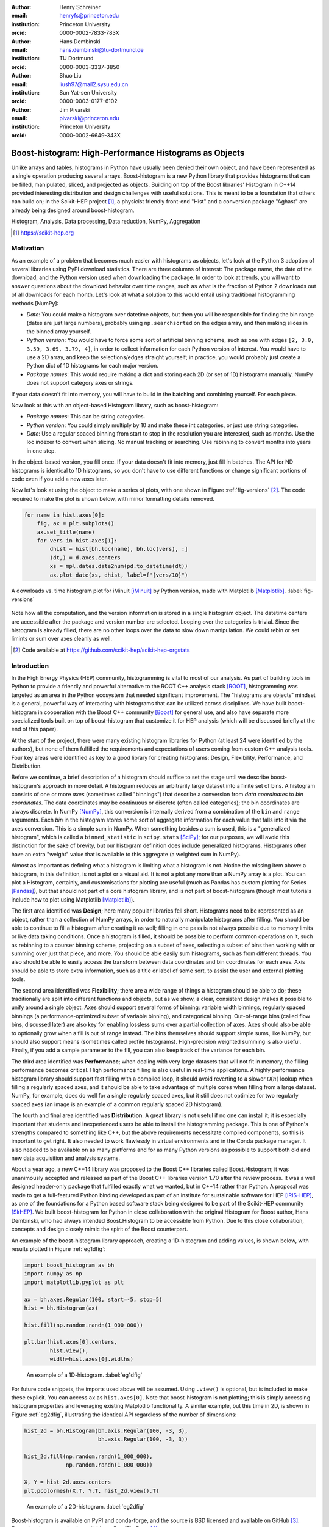 :author: Henry Schreiner
:email: henryfs@princeton.edu
:institution: Princeton University
:orcid: 0000-0002-7833-783X

:author: Hans Dembinski
:email: hans.dembinski@tu-dortmund.de
:institution: TU Dortmund
:orcid: 0000-0003-3337-3850

:author: Shuo Liu
:email: liush97@mail2.sysu.edu.cn 
:institution: Sun Yat-sen University
:orcid: 0000-0003-0177-6102

:author: Jim Pivarski
:email: pivarski@princeton.edu
:institution: Princeton University
:orcid: 0000-0002-6649-343X


-------------------------------------------------------
Boost-histogram: High-Performance Histograms as Objects
-------------------------------------------------------

.. class:: abstract

    Unlike arrays and tables, histograms in Python have usually been denied
    their own object, and have been represented as a single operation producing
    several arrays. Boost-histogram is a new Python library that provides
    histograms that can be filled, manipulated, sliced, and projected as
    objects. Building on top of the Boost libraries' Histogram in C++14
    provided interesting distribution and design challenges with useful
    solutions. This is meant to be a foundation that others can build on; in
    the Scikit-HEP project [#]_, a physicist friendly front-end "Hist" and a
    conversion package "Aghast" are already being designed around
    boost-histogram.

.. class:: keywords

   Histogram, Analysis, Data processing, Data reduction, NumPy, Aggregation

.. [#] https://scikit-hep.org

Motivation
----------

As an example of a problem that becomes much easier with histograms as objects, let's look at the Python 3 adoption of several libraries using PyPI download statistics. There are three columns of interest: The package name, the date of the download, and the Python version used when downloading the package. In order to look at trends, you will want to answer questions about the download behavior over time ranges, such as what is the fraction of Python 2 downloads out of all downloads for each month. Let's look at what a solution to this would entail using traditional histogramming methods [NumPy]:

* *Date*: You could make a histogram over datetime objects, but then you will be responsible for finding the bin range (dates are just large numbers), probably using ``np.searchsorted`` on the edges array, and then making slices in the binned array yourself.
* *Python version*: You would have to force some sort of artificial binning scheme, such as one with edges ``[2, 3.0, 3.59, 3.69, 3.79, 4]``, in order to collect information for each Python version of interest. You would have to use a 2D array, and keep the selections/edges straight yourself; in practice, you would probably just create a Python dict of 1D histograms for each major version.
* *Package names*: This would require making a dict and storing each 2D (or set of 1D) histograms manually. NumPy does not support category axes or strings.

If your data doesn't fit into memory, you will have to build in the batching and combining yourself. For each piece.

Now look at this with an object-based Histogram library, such as boost-histogram:

* *Package names*: This can be string categories.
* *Python version*:  You could simply multiply by 10 and make these int categories, or just use string categories.
* *Date*: Use a regular spaced binning from start to stop in the resolution you are interested, such as months. Use the loc indexer to convert when slicing. No manual tracking or searching. Use rebinning to convert months into years in one step.

In the object-based version, you fill once. If your data doesn't fit into memory, just fill in batches. The API for ND histograms is identical to 1D histograms, so you don't have to use different functions or change significant portions of code  even if you add a new axes later.

Now let's look at using the object to make a series of plots, with one shown in Figure :ref:`fig-versions` [#]_. The code required to make the plot is shown below, with minor formatting details removed. 

.. code-block:: python

    for name in hist.axes[0]:
        fig, ax = plt.subplots()
        ax.set_title(name)
        for vers in hist.axes[1]:
            dhist = hist[bh.loc(name), bh.loc(vers), :]
            (dt,) = d.axes.centers
            xs = mpl.dates.date2num(pd.to_datetime(dt))
            ax.plot_date(xs, dhist, label=f"{vers/10}")


.. figure:: histogram_iminuit.pdf
   :align: center
   :figclass: w
   :scale: 50%
   
   A downloads vs. time histogram plot for iMinuit [iMinuit]_ by Python version, made with Matplotlib [Matplotlib]_. :label:`fig-versions`

Note how all the computation, and the version information is stored in a single histogram object. The datetime centers are accessible after the package and version number are selected. Looping over the categories is trivial. Since the histogram is already filled, there are no other loops over the data to slow down manipulation. We could rebin or set limints or sum over axes cleanly as well.

.. [#] Code available at https://github.com/scikit-hep/scikit-hep-orgstats

Introduction
------------

.. Why is it necessary to come up with a histogram library?

In the High Energy Physics (HEP) community, histogramming is vital to most of our analysis. As part of building tools in Python to provide a friendly and powerful alternative to the ROOT C++ analysis stack [ROOT]_, histogramming was targeted as an area in the Python ecosystem that needed significant improvement. The "histograms are objects" mindset is a general, powerful way of interacting with histograms that can be utilized across disciplines. We have built boost-histogram in cooperation with the Boost C++ community [Boost]_ for general use, and also have separate more specialized tools built on top of boost-histogram that customize it for HEP analysis (which will be discussed briefly at the end of this paper).

At the start of the project, there were many existing histogram libraries for Python (at least 24 were identified by the authors), but none of them fulfilled the requirements and expectations of users coming from custom C++ analysis tools. Four key areas were identified as key to a good library for creating histograms: Design, Flexibility, Performance, and Distribution.

Before we continue, a brief description of a histogram should suffice to set the stage until we describe boost-histogram's approach in more detail. A histogram reduces an arbitrarily large dataset into a finite set of bins. A histogram consists of one or more *axes* (sometimes called "binnings") that describe a conversion from *data coordinates* to *bin coordinates*. The data coordinates may be continuous or discrete (often called categories); the bin coordinates are always discrete. In NumPy [NumPy]_, this conversion is internally derived from a combination of the ``bin`` and ``range`` arguments. Each *bin* in the histogram stores some sort of aggregate information for each value that falls into it via the axes conversion. This is a simple sum in NumPy. When something besides a sum is used, this is a "generalized histogram", which is called a ``binned_statistic`` in ``scipy.stats`` [SciPy]_; for our purposes, we will avoid this distinction for the sake of brevity, but our histogram definition does include generalized histograms. Histograms often have an extra "weight" value that is available to this aggregate (a weighted sum in NumPy).

Almost as important as defining what a histogram is limiting what a histogram is not. Notice the missing item above: a histogram, in this definition, is not a plot or a visual aid. It is not a plot any more than a NumPy array is a plot. You can plot a Histogram, certainly, and customisations for plotting are useful (much as Pandas has custom plotting for Series [Pandas]_), but that should not part of a core histogram library, and is not part of boost-histogram (though most tutorials include how to plot using Matplotlib [Matplotlib]_).

The first area identified was **Design**; here many popular libraries fell short. Histograms need to be represented as an object, rather than a collection of NumPy arrays, in order to naturally manipulate histograms after filling. You should be able to continue to fill a histogram after creating it as well; filling in one pass is not always possible due to memory limits or live data taking conditions. Once a histogram is filled, it should be possible to perform common operations on it, such as rebinning to a courser binning scheme, projecting on a subset of axes, selecting a subset of bins then working with or summing over just that piece, and more. You should be able easily sum histograms, such as from different threads. You also should be able to easily access the transform between data coordinates and bin coordinates for each axes. Axis should be able to store extra information, such as a title or label of some sort, to assist the user and external plotting tools.

The second area identified was **Flexibility**; there are a wide range of things a histogram should be able to do; these traditionally are split into different functions and objects, but as we show, a clear, consistent design makes it possible to unify around a single object. Axes should support several forms of binning: variable width binnings, regularly spaced binnings (a performance-optimized subset of variable binning), and categorical binning. Out-of-range bins (called flow bins, discussed later) are also key for enabling lossless sums over a partial collection of axes. Axes should also be able to optionally grow when a fill is out of range instead. The bins themselves should support simple sums, like NumPy, but should also support means (sometimes called profile histograms). High-precision weighted summing is also useful. Finally, if you add a sample parameter to the fill, you can also keep track of the variance for each bin.

The third area identified was **Performance**; when dealing with very large datasets that will not fit in memory, the filling performance becomes critical. High performance filling is also useful in real-time applications. A highly performance histogram library should support fast filling with a compiled loop, it should avoid reverting to a slower :math:`\mathcal{O}(n)` lookup when filling a regularly spaced axes, and it should be able to take advantage of multiple cores when filling from a large dataset. NumPy, for example, does do well for a single regularly spaced axes, but it still does not optimize for two regularly spaced axes (an image is an example of a common regularly spaced 2D histogram).

The fourth and final area identified was **Distribution**. A great library is not useful if no one can install it; it is especially important that students and inexperienced users be able to install the histogramming package. This is one of Python's strengths compared to something like C++, but the above requirements necessitate compiled components, so this is important to get right. It also needed to work flawlessly in virtual environments and in the Conda package manager. It also needed to be available on as many platforms and for as many Python versions as possible to support both old and new data acquisition and analysis systems.

.. History

About a year ago, a new C++14 library was proposed to the Boost C++ libraries called Boost.Histogram; it was unanimously accepted and released as part of the Boost C++ libraries version 1.70 after the review process. It was a well designed header-only package that fulfilled exactly what we wanted, but in C++14 rather than Python. A proposal was made to get a full-featured Python binding developed as part of an institute for sustainable software for HEP [IRIS-HEP]_, as one of the foundations for a Python based software stack being designed to be part of the Scikit-HEP community [SkHEP]_. We built boost-histogram for Python in close collaboration with the original Histogram for Boost author, Hans Dembinski, who had always intended Boost.Histogram to be accessible from Python. Due to this close collaboration, concepts and design closely mimic the spirit of the Boost counterpart.

An example of the boost-histogram library approach, creating a 1D-histogram and adding values, is shown below, with results plotted in Figure :ref:`eg1dfig`:

.. code-block:: python

  import boost_histogram as bh
  import numpy as np
  import matplotlib.pyplot as plt

  ax = bh.axes.Regular(100, start=-5, stop=5)
  hist = bh.Histogram(ax)
  
  hist.fill(np.random.randn(1_000_000))
 
  plt.bar(hist.axes[0].centers,
          hist.view(),
          width=hist.axes[0].widths)


.. figure:: histogram_example_1d.pdf
   
   An example of a 1D-histogram. :label:`eg1dfig`

For future code snippets, the imports used above will be assumed. Using ``.view()`` is optional, but is included to make these explicit.
You can access ``ax`` as ``hist.axes[0]``. Note that boost-histogram is not plotting; this is simply accessing histogram properties and leveraging existing Matplotlib functionality. A similar example, but this time in 2D, is shown in Figure :ref:`eg2dfig`, illustrating the identical API regardless of the number of dimensions:

.. code-block:: python

  hist_2d = bh.Histogram(bh.axis.Regular(100, -3, 3),
                         bh.axis.Regular(100, -3, 3))

  hist_2d.fill(np.random.randn(1_000_000),
               np.random.randn(1_000_000))

  X, Y = hist_2d.axes.centers
  plt.pcolormesh(X.T, Y.T, hist_2d.view().T)

.. figure:: histogram_example_2d.pdf
   
   An example of a 2D-histogram. :label:`eg2dfig`

Boost-histogram is available on PyPI and conda-forge, and the source is BSD licensed and available on GitHub [#]_. Extensive documentation is available on ReadTheDocs [#]_.

.. [#] https://github.com/scikit-hep/boost-histogram
.. [#] https://boost-histogram.readthedocs.io

The Design of a Histogram
-------------------------

.. figure:: histogram_design.pdf
   
   The components of a histogram, shown for a 2D histogram.  :label:`histfig`

Let's revisit our description of a histogram, this time mapping boost-histogram components to each piece. See Figure :ref:`histfig` for an example of how these visually fit together to create an 2D histogram.

The components in a bin are the smallest atomic piece of boost-histogram, and are called **Accumulators**. Four such accumulators are available. ``Sum`` just provides a high-accuracy floating point sum using the Neumaier algorithm [Neu74]_, and is automatically used for floating point histograms. ``WeightedSum`` provides an extra term to allow sample sizes to be given. ``Mean`` stores a mean instead of a sum, created what is sometimes called a "profile histogram". And ``WeightedMean`` adds an extra term allowing the user to provide samples. Accumulators are like a 0D or scalar histogram, much like dtypes are like 0D scalar arrays in NumPy.

The above accumulators are then provided in a container called a **Storage**, of which boost-histogram provides several. The available storages include choices for the four accumulators listed above (the storage using ``Sum`` is just called ``Double()``, and is the default; unlike the other accumulator-based storages it provides a simple NumPy array rather than a specialized record array when viewed). Other storages include ``Int64()``, which stores integers directly, ``AtomicInt64``, which stores atomic integers, so can be filled from different threads concurrently, and ``Unlimited()``. which is a special growing storage that offers a no-overflow guarantee and automatically uses the least possible amount of memory for a dense uniform array of counters, which is very helpful for high-dimensional histograms. It also automatically converts to doubles if filled with a weighted fill or scaled by a float. 

The next piece of a histogram is an **Axis**. A ``Regular`` axis describes an evenly spaced binning with start and end points, and takes advantage of the simplicity of the transform to provide :math:`\mathcal{O}(1)` computational complexity. You can also provide a **Transform** for a ``Regular`` axes; this is a pair of C function pointers (possibly generated by a JIT compiler [Numba]_) that can apply a function to the transform, allowing for things like log-scale axes to be supported at the same sort of complexity as a ``Regular`` axis. Several common transforms are supplied, including log and power spacings. You can also supply a list of bin edges with a ``Variable`` axis. If you want discrete axes, ``Integer`` provides a slightly simpler version of a ``Regular`` axes, and ``IntCategory``/``StrCategory`` provide true non-continuous categorical axes for arbitrary integers or strings, respectively. Most axes have configurable end behaviors for when a value is encountered by a fill that is outside the range described by the axis, allowing underflow/overflow bins to be turned off, or replaced with growing bins. All axes also have a metadata slot that can store arbitrary Python objects for each axis; no special meaning is applied by boost-histogram, but these can be used for titles, units, or other information.

An example of a custom transform applied to a ``Regular`` axis is shown below using Numba to create C pointers; any ctypes pointer is accepted.

.. code-block:: python

    import numba

    @numba.cfunc(numba.float64(numba.float64))
    def exp(x):
        return math.exp(x)

    @numba.cfunc(numba.float64(numba.float64))
    def log(x):
        return math.log(x)

    transform_log = bh.axis.transform.Function(log, exp)

    bh.axis.Regular(10, 1, 4, transform=transform_log)

You need to provide both directions in the transform, so that boost-histogram can add values to bins and find bin edges. Note: don't actually use exactly this code; there is a ``bh.axis.transform.log`` already compiled in the library.


A **Histogram** is the combination of a storage and one or more axes. Histograms always manage their own memory, though they provide a view of that storage to Python via the buffer protocol and NumPy. Histograms have the same API regardless of whether they have one axes or thirty-two, and they have a rich set of interactions defined, which will be the topic of the next section. This is an incredibly flexible design; you can orthogonally combine any mixture of axes and storages with associated accumulators, and in the future, new axes types or accumulators and storages can be added.


Interactions with a Histogram
-----------------------------

A Histogram supports a variety of operations, many of which use Python's syntax to be expressed naturally and succinctly. Histograms can be added, copied, pickled (special attention was paid to ensure even accumulator storages are pickled quickly and efficiently), and used most places a NumPy array is accepted. Scaling a histogram can be done simply by using Python's multiplication and division operators.

.. NumPy

Conversion to a NumPy array was carefully designed to provide a comfortable interface for Python users. The "flow" bins, which are the bins that are used when an event is encountered outside the range of the current axis, are an essential feature for partial summations. These extra bins are not as common in NumPy based analyses (though you can create flow bins manually in NumPy by using :math:`\pm\infty`), so these generally are not needed or expected when converting to an array. The array interface and all external methods do not include flow bins by default, but they can be activated by passing ``flow=True`` to any of the methods that could be affected by flow bins. You can directly access a view of the data without flow bins with ``.view()``, and you can include flow bins with ``.view(flow=True)``. The stride system is descriptive enough to avoid needing to copy memory in either case. Views of accumulator storages are NumPy record arrays, enhanced with property-based access for the fields as well as common computed properties, like the variance. Finally, there is an explicit ``.to_numpy()`` method that returns the same tuple you would get if you used one of the ``np.histogram`` functions.

.. Axes

Axes are presented as a property returning an enhanced tuple. You can use access any method or property on all axes at once directly from the ``AxesTuple``. Array properties (like edges) are returned in a shape that is ready for broadcasting, allowing natural manipulations directly on the returned values. For example, the following snippet computes the density of a histogram, regardless of the number of dimensions:

.. code-block:: python

    # Compute the "volume" of each bin (useful for 2D+)
    volumes = np.prod(hist.axes.widths, axis=0)

    # Compute the density of each bin
    density = hist.view() / hist.sum() / volumes


Unified Histogram Indexing
==========================


Indexing in boost-histogram, based on a proposal called Unified Histogram Indexing (UHI) [#]_, allows NumPy-like slicing and is based on tags that can be used cross-library. They can be used to select items from axes, sum over axes, and slice as well, in either data or bin coordinates. One of the benefits of the axes based design is that selections that traditionally would have required multiple histograms now can simply be represented as an axes in a single histogram and then UHI is used to select the subset of interest.

.. [#] https://boost-histogram.readthedocs.io/en/latest/usage/indexing.html

The key design is that any indexing expression valid in both NumPy and boost-histogram should return the same thing regardless of whether you have converted the histogram into an array via ``.view()`` or ``np.asarray`` or not. Freedom to access the unique parts of boost-histogram are only granted through syntax that is not valid on a NumPy array. This is done through special tags that are not valid in NumPy indexing. These tags do not depend on the internals of boost-histogram, however, and could be written by a user or come from a different library; the are mostly simple callables, with minor additions to make their `repr`'s look nicer.

There are several tags provided: ``bh.loc(float)`` converts a data-coordinate into bin coordinates, and supports addition/subtraction. For example, ``hist[bh.loc(2.0) + 2]`` would find the bin number containing 2.0, then add two to it. There are also ``bh.underflow`` and ``bh.overflow`` tags for accessing the flow bins.

Slicing is supported, and works much like NumPy, though it does return a new Histogram object. You can use tags when slicing. A single value, when mixed with a slice, will select out a single value from the axes and remove it, just like it would in NumPy (you will see later why this is very useful). Most interesting, though, is the third parameter of a slice - normally called the step. Stepping in histograms is not supported, as that would be a set of non-continuous but non-discrete bins; but you can pass two different types of tags in. The first is a "rebinning" tag, which can modify the axis -- ``bh.rebin(2)`` would double the size of the bins. The second is a reduction, of which ``bh.sum`` is provided; this reduces the bins along an axes to a scalar and removes the axes; ``builtins.sum`` will trigger this behavior as well. User provided functions will eventually work here, as well. Endpoints on these special operations are important; leaving off the endpoints will include the flow bins, including the endpoints will remove the flow bins. So ``hist[::sum]`` will sum over the entire histogram, including the flow bins, and ``hist[0:len:sum]`` will sum over the contents of the histogram, not including the flow bin. Note that Python's `len` is a perfectly valid in this system - start and stop tags are simply callables that accept an axis and return an index from ``-1`` (underflow bin) to ``len(axis)+1`` (overflow bin), and axes support ``len()``.

Setting is also supported, and comes with one more nice feature. When you set a histogram with an array and one or more endpoints are empty and include a flow bin, you have two options; you can either match the inner size, which will leave the flow bin(s) alone, or you can match the total size, which will fill the flow bins too. For example, in the following snippet the array can be either size 10 or size 12:

.. code-block:: python

    hist = bh.Histogram(bh.axis.Regular(10, 0, 1))
    hist[:] = np.arange(10) # Fills regular bins
    hist[:] = np.arange(12) # Fills flow bins too


You can force the flow bins to be explicitly excluded if you want to by adding endpoints to the slice:

.. code-block:: python

    hist[0:len] = np.arange(10)

Finally, for advanced indexing, dictionaries are supported, where the key is the axis number. This allows easy access into a large number of axes, or simple programmatic access. With dictionary-based indexing, Ellipsis are not required. There is also a ``.project(*axes)`` method, which allows you to sum over all axes except the ones listed, which is the inverse to listing ``::sum`` operations on the axes you want to remove.

Performance when Filling
------------------------

.. We need the colwidths-auto to workaround bugs in docutils tables.
   Without the class, it will trigger a %, but the visit_paragraph is
   never called on the first item in the header, causes it to break the
   title. If you leave it off, it misses the *entire* title section.

.. class:: colwidths-auto

.. table:: Comparison of several filling methods and NumPy. BH stands for boost-histogram object mode (as seen above). BHNP stands for boost-histogram NumPy clone, which provides the same interface as NumPy but powered by Boost.Histogram calculations. Multithreaded was obtained by passing ``threads=8`` while filling. The X column is a comparison against NumPy. Measurements done on an 8 core 16 MBP, 2.4 GHz, Regular binning, 10M values, 32-bit floats. :label:`perftable`

   ============ =================== ====== =================== =====
    Setup         Single threaded     X       Multithreaded      X
   ============ =================== ====== =================== =====
   NumPy 1D     74.5 ± 2.4 ms       1                        
   BH 1D        41.6 ± 0.7 ms       1.8    13.3 ± 0.2 ms       5.5
   BHNP 1D      43.1 ± 0.8 ms       1.7    13.8 ± 0.2 ms       5.4
   NumPy 2D     874 ± 22 ms         1
   BH 2D        77.6 ± 0.6 ms       11     28.7 ± 0.7 ms       30
   BHNP 2D      85 ± 3 ms           10     29.6 ± 0.5 ms       29
   ============ =================== ====== =================== =====


A histogram can be viewed as a lossy data compression tool; you lose the exact
details of each data point, but you have a have a representation that does not
depend on the number of data points and has several very useful properties for
computation.  One common use beyond plotting is distribution fitting; you can
fit an arbitrarily large number of data points to a distribution as long as you
choose a binning dense enough to capture the details of your distribution
function. The performance of the fit is based on the number of bins, rather
than the number of measurements made. Many distribution fitting packages
available outside of HEP, such as lmfit [LMFIT]_, are designed to work with
binned data, and binned fits are common in HEP as well.

Filling performance was a key design goal for boost-histogram. In Table :ref:`perftable` you can see a comparison of filling methods with NumPy. The first comparison, a 1D histogram, shows a nearly 2x speedup compared to NumPy on a single core. For a 1D ``Regular`` axes, NumPy has a custom fill routine that takes advantage of the regular binning to avoid an edge lookup. If you use multiple cores, you can get an extra 2x-4x speedup. Note that histogramming is not trivial to parallelize. Internally, boost-histogram is just using simple Python threading and relying on releasing the GIL while it fills multiple histograms; the histograms are then added into your current histogram. The overhead of doing the copy must be small compared to the fill being done.

If we move down the table to the 2D case, you will see Boost-histogram pull away from NumPy's 2D regular bin edge lookup with an over 10x speedup. This can be further improved to about 30x using threads. In both cases, boost-histogram is not actually providing specialized code for the 1D or 2D cases; it is the same variadic vector that it would use for any number and any mixture of axes. So you can expect excellent performance that scales well with the complexity of your problem.

The rows labeled "BHNP" deserve special mention. A special module is provided, `bh.numpy`, that contains functions that exactly mimic the functions in NumPy. They even use a special, internal axes type that mimics NumPy's special handling of the final upper edge, including it in the final bin. You can use it as a drop-in replacement for the histogram functions in NumPy, and take advantage of the performance boost available. You can also add the ``threads=`` keyword. You can pass ``histogram=bh.Histogram`` to return a Histogram object, and you can select the storage with ``storage=``, as well. Combined with the ability to convert Histograms via ``.to_numpy()``, this should enable smooth transitions between boost-histogram and NumPy for Histogram filling.

One further performance benefit comes from the flexibility of combining axes. In a traditional, NumPy based analysis, you may have a collection of related histograms with different cuts or criteria for filling. We have already seen that it is possible to use axis and then access the portion you want later with indexing; but if you have categories or boolean selectors, you can still combine multiple histograms into one. Then you no longer loop over the input multiple times, but just once, filling the histogram, and then make your selections later. Here is an example:

.. code-block:: python

    value_ax = bh.axis.Regular(100, -5, 5)
    valid_ax = bh.axis.Integer(0, 2,
                               underflow=False,
                               overflow=False)
    label_ax = bh.axis.StrCategory([], growth=True)

    hist = bh.Histogram(value_ax, valid_ax, label_ax)

    hist.fill([-2, 2, 4, 3],
              [True, False, True, True],
              ["a", "b", "a", "b"])

    all_valid = hist[:, bh.loc(True), ::sum]
    a_only = hist[..., bh.loc("a")]

Above, we create three axes. The second axis is a boolean axes, which hold a valid/invalid bool flag. The third axis holds some sort of string-based category, which could label datasets, for example. We then fill this in one shot. Then, we can select the histograms that we might have originally filled separately, like the ``all_valid`` histogram, which is a 1D histogram that contains all labels and all events where ``valid=True``. In the second selection, ``a_only``, a 2D histogram is returned that consists of all the events labeled with ``"a"``.

This way of thinking can radically change how you design for a problem. Instead
of running a series of histograms over a piece of data every time you want a
new selection, you can build a large histogram that contains all the
information you want, prebinned and ready to select. This combination of
multiple histograms and later selecting or summing along axes is a close
parallel to the way Pandas combines multiple NumPy arrays in a single DataFrame
using columns, allowing you to group and select from the full set.


Distributing
------------

.. Building wheels (ideas, contributions, using cibuildwheel now/soon)

Building a Python library designed to work absolutely anywhere on a C++14 code base provided several challenges. Binding for boost-histogram is accomplished with PyBind11 [PyBind]_, and all Boost dependencies are included via git submodules and header-only, so a compatible compiler is the only requirement for building if a binary is not available. Serialization, which optionally depends on the non-header only Boost.Serialization, was redesigned to work on top of Python tuple picking in PyBind11 reusing the same interface internally in Boost.Histogram (one of the many benefits of a close collaboration with the original author).

The first phase of wheel building was a custom set of shareable YAML template files for Azure DevOps. This tool, azure-wheel-helpers [#]_, became the basis for building several other projects in Scikit-HEP, including the iMinuit fitter [#]_ and the new Awkward 1.0 [Awkward]_. Building a custom wheel production from scratch is somewhat involved; and since boost-histogram is expected to support Python 2.7 until after the first LTS release, it had to include Python 2.7 builds, which make the process even more convoluted. To get C++14 support in manylinux1, a custom docker repository (``skhep/manylinuxgcc`` [#]_) was developed with GCC 9. The azure-wheel-helpers repository is a good place to look for anyone wishing to learn about wheel building, but recently boost-histogram moved to a better solution.

.. [#] https://github.com/scikit-hep/azure-wheel-helpers
.. [#] https://github.com/scikit-hep/iminuit
.. [#] https://github.com/scikit-hep/manylinuxgcc

As the cibuildwheel [CIBW]_ project matured, boost-histogram became the first Scikit-HEP azure-wheel-helpers project to migrate over. Several of the special cases that were originally supported in boost-histogram are now supported by cibuildwheel, and it allows a custom docker image, so the modified manylinux1 image is available as well. This has freed us from lock-in to a particular CI provider; boost-histogram now uses GitHub Actions for everything except ARM and Power PC builds, which are done on Travis CI. This greatly simplified the release process. The scikit-hep.org developer pages now have extensive tutorials for new developers, including setting up wheels; much of that work was inspired by boost-histogram.

An extremely important resource for HEP is Conda; many of our projects (such as CERN's ROOT toolkit) cannot reasonably (at least yet) be distributed by pip. Scikit-HEP has a large number of packages in conda-forge; and boost-histogram is also available there, including ARM and PowerPC builds. Only Python 2.7 on Windows is excluded due to conda-forge policies on using extra SDKs with Python.



Conclusion and Plans
--------------------

.. Conclusion and plans, Hist and more

The future for histogramming in Python is bright. At least three more projects are being developed on top or using boost-histogram. **Hist** [#]_ is a histogram front-end for analysts, much like Pandas is to NumPy, it is intended to make plotting, statistics, file IO, and more simple and easy; a Google Summer of Code student is working on that. One feature of note is named axes; you can assign names to axes and then fill and index by name. Conversions between histogram libraries, such as the HEP-specific ROOT toolkit and file format are being developed in **Aghast** [#]_. The **mplhep** [#]_ library is making common plot styles and types for HEP easy to make, including plots with histograms. The **scikit-hep-tutorials** [#]_ project is beginning to show how the different pieces of Scikit-HEP packages work together, and one of the first tutorials shows boost-histogram and Aghast. And a new library, **histoprint** [#]_, is being reviewed for including in Scikit-HEP to print up to five histograms at a time on the command line, either from ROOT or boost-histogram.

.. [#] https://github.com/scikit-hep/hist
.. [#] https://github.com/scikit-hep/aghast
.. [#] https://github.com/scikit-hep/mplhep
.. [#] https://github.com/scikit-hep/scikit-hep-tutorials
.. [#] https://github.com/scikit-hep/histoprint

An example of mplhep and boost-histogram interaction is shown in Figure :ref:`mplhep1d`:

.. code-block:: python

    import mplhelp
    mplhep.histplot(hist)

.. figure:: mpl_example_1d.pdf

    An example of a 1D plot with mplhep. It is not completely trivial to get a proper "skyline" histogram plot from Matplotlib with prebinned data, while here it is simple. :label:`mplhep1d`


We hope that more libraries will be interested in building on top of boost-histogram. It was designed to be a powerful back-end for any front-end, with Hist planned as the reference front-end implementation. The high performance, excellent flexibility, and universal availability make an ideal choice for any toolkit.

.. Call for other libraries to be built on top of boost histogram - designed to be extended

In conclusion, boost-histogram provides a powerful abstraction for histograms as a collection of axes with an accumulator-backed storage. Filling and manipulating histograms is simple and natural, while being highly performant. In the future, Scikit-HEP is rapidly building on this foundation and we expect other libraries may want to build on this as well. At the same time, Boost.Histogram in C++ is continuously improved and expanded with new features, from which boost-histogram benefits nearly automatically. The shared code-base with C++ allows Python to profit, while boost-histogram in C++ is profiting from ideas feed back from Python, creating a win-win situation for all parties.



Acknowledgements
----------------

Support for this work was provided by the National Science Foundation cooperative agreement OAC-1836650 (IRIS-HEP) and OAC-1450377 (DIANA/HEP).


References
----------


.. [Pandas] Wes McKinney. *Data Structures for Statistical Computing in Python*,
        Proceedings of the 9th Python in Science Conference, 51-56 (2010).

.. [NumPy] Stéfan van der Walt, S. Chris Colbert and Gaël Varoquaux.
        *The NumPy Array: A Structure for Efficient Numerical Computation*,
        Computing in Science & Engineering, vol. 13, 22-30 (2011),
        `DOI:10.1109/MCSE.2011.37 <https://doi.org/10.1109/MCSE.2011.37>`

.. [iMinuit] *iminuit -- A Python interface to Minuit*,
        https://github.com/scikit-hep/iminuit

.. [Matplotlib] J. D. Hunter. *Matplotlib: A 2D graphics environment*,
        Computing in Science & Engineering, vol. 9, no. 3, 90-95 (2007).

.. [ROOT] Axel Naumann. *ROOT as a framework and analysis tool in run 3 and the HL-LHC era*,
        https://indico.cern.ch/event/913205/contributions/3840338 (2020).

.. [Boost]  *The Boost Software Libraries*,
        https://www.boost.org

.. [SciPy] Pauli Virtanen et al.
        *SciPy 1.0: Fundamental Algorithms for Scientific Computing in Python*,
        Nature Methods, in press. DOI:10.1038/s41592-019-0686-2

.. [IRIS-HEP] *Institute for Research and Innovation in Software for High Energy Physics*,
        https://iris-hep.org

.. [SkHEP] Eduardo Rodrigues. *The Scikit-HEP Project*,
        EPJ Web Conf. **214** 06005 (2019),
        DOI:10.1051/epjconf/201921406005

.. [Neu74] A. Neumaier.
        *Rundungsfehleranalyse einiger Verfahren zur Summation endlicher Summen*,
        Zeitschrift für Angewandte Mathematik und Mechanik (1974),
        `DOI:10.1002/zamm.19740540106 <https://doi.org/10.1002/zamm.19740540106>`_

.. [Numba] Siu Kwan Lam, Antoine Pitrou, Stanley Seibert.
        *Numba: a LLVM-based Python JIT compiler*,
        LLVM '15: Proceedings of the Second Workshop on the LLVM Compiler Infrastructure in HPC, 7, 1-6 (2015),
        `DOI:10.1145/2833157.2833162 <https://doi.org/10.1145/2833157.2833162>`

.. [LMFIT] Matthew Newville et al.
        *LMFIT: Non-Linear Least-Square Minimization and Curve-Fitting for Python*,
        Zenodo (2020),
        DOI:10.5281/zenodo.3814709

.. [PyBind] Wenzel Jakob, Jason Rhinelander, Dean Moldovan.
        *pybind11 -- Seamless operability between C++11 and Python*,
        https://github.com/pybind/pybind11

.. [Awkward] Jim Pivarski, Peter Elmer, David Lange. *Awkward Arrays in Python, C++, and Numba*
        Preprint `arXiv:2001.06307 <https://arxiv.org/abs/2001.06307>`_

.. [CIBW] Joe Rickerby et al.
        *cibuildwheel*,
        https://github.com/joerick/cibuildwheel
